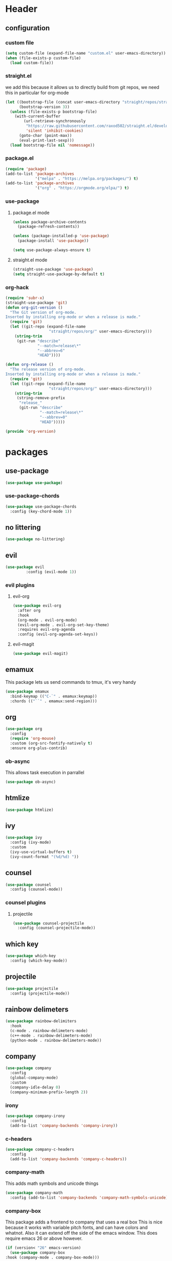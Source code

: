 #+property: header-args :tangle yes
* Header
** configuration
*** custom file
#+begin_src emacs-lisp
(setq custom-file (expand-file-name "custom.el" user-emacs-directory))
(when (file-exists-p custom-file)
  (load custom-file))
#+end_src
*** straight.el
    :properties:
    :header-args: :tangle :no
    :end:
    we add this because it allows us to directly
    build from git repos, we need this in particular
    for org-mode
#+BEGIN_SRC emacs-lisp
(let ((bootstrap-file (concat user-emacs-directory "straight/repos/straight.el/bootstrap.el"))
      (bootstrap-version 3))
  (unless (file-exists-p bootstrap-file)
    (with-current-buffer
        (url-retrieve-synchronously
         "https://raw.githubusercontent.com/raxod502/straight.el/develop/install.el"
         'silent 'inhibit-cookies)
      (goto-char (point-max))
      (eval-print-last-sexp)))
  (load bootstrap-file nil 'nomessage))
#+END_SRC
*** package.el
    :properties:
    :header-args: :tangle yes
    :end:
#+begin_src emacs-lisp
  (require 'package)
  (add-to-list 'package-archives
               '("melpa" . "https://melpa.org/packages/") t)
  (add-to-list 'package-archives
               '("org" . "https://orgmode.org/elpa/") t)
#+end_src

*** use-package
**** package.el mode
     :properties:
     :header-args: :tangle yes
     :end:
#+begin_src emacs-lisp
(unless package-archive-contents
  (package-refresh-contents))

(unless (package-installed-p 'use-package)
  (package-install 'use-package))

(setq use-package-always-ensure t)
#+end_src
**** straight.el mode
:properties:
:header-args: :tangle no
:end:
#+BEGIN_SRC emacs-lisp
(straight-use-package 'use-package)
(setq straight-use-package-by-default t)
#+END_SRC

*** org-hack
:properties:
:header-args: :tangle :no
:end:
#+begin_src emacs-lisp
(require 'subr-x)
(straight-use-package 'git)
(defun org-git-version ()
  "The Git version of org-mode.
Inserted by installing org-mode or when a release is made."
  (require 'git)
  (let ((git-repo (expand-file-name
                   "straight/repos/org/" user-emacs-directory)))
    (string-trim
     (git-run "describe"
              "--match=release\*"
              "--abbrev=6"
              "HEAD"))))

(defun org-release ()
  "The release version of org-mode.
Inserted by installing org-mode or when a release is made."
  (require 'git)
  (let ((git-repo (expand-file-name
                   "straight/repos/org/" user-emacs-directory)))
    (string-trim
     (string-remove-prefix
      "release_"
      (git-run "describe"
               "--match=release\*"
               "--abbrev=0"
               "HEAD")))))

(provide 'org-version)
#+end_src
* packages
** use-package
#+begin_src emacs-lisp
(use-package use-package)
#+end_src
*** use-package-chords
#+begin_src emacs-lisp
  (use-package use-package-chords
    :config (key-chord-mode 1))
#+end_src
** no littering 
#+begin_src emacs-lisp
(use-package no-littering)
#+end_src
** evil
#+begin_src emacs-lisp
(use-package evil
	     :config (evil-mode 1))
#+end_src
*** evil plugins
**** evil-org
#+begin_src emacs-lisp
  (use-package evil-org
    :after org
    :hook
    (org-mode . evil-org-mode)
    (evil-org-mode . evil-org-set-key-theme)
    :requires evil-org-agenda
    :config (evil-org-agenda-set-keys))
#+end_src
**** evil-magit
#+BEGIN_SRC emacs-lisp
(use-package evil-magit)
#+END_SRC
** emamux
This package lets us send commands to tmux, it's very handy
#+BEGIN_SRC emacs-lisp
  (use-package emamux
    :bind-keymap (("C-`" . emamux:keymap))
    :chords (("``" . emamux:send-region)))
#+END_SRC
** org
   :properties:
   :header-args: :tangle yes
   :end:
#+begin_src emacs-lisp
  (use-package org
    :config
    (require 'org-mouse)
    :custom (org-src-fontify-natively t)
    :ensure org-plus-contrib)
#+end_src
*** ob-async
This allows task execution in parrallel
#+BEGIN_SRC emacs-lisp
(use-package ob-async)
#+END_SRC
** htmlize
#+begin_src emacs-lisp	
  (use-package htmlize)
#+end_src
** ivy
#+begin_src emacs-lisp
  (use-package ivy
    :config (ivy-mode)
    :custom
    (ivy-use-virtual-buffers t)
    (ivy-count-format "(%d/%d) "))
#+end_src
** counsel
#+begin_src emacs-lisp
  (use-package counsel
    :config (counsel-mode))
#+end_src
*** counsel plugins
**** projectile
#+begin_src emacs-lisp
  (use-package counsel-projectile
    :config (counsel-projectile-mode))
#+end_src
** which key
#+begin_src emacs-lisp
  (use-package which-key
    :config (which-key-mode))
#+end_src
** projectile
#+begin_src emacs-lisp
  (use-package projectile
    :config (projectile-mode))
#+end_src
** rainbow delimeters
#+begin_src emacs-lisp
  (use-package rainbow-delimiters
    :hook
    (c-mode . rainbow-delimeters-mode)
    (c++-mode . rainbow-delimeters-mode)
    (python-mode . rainbow-delimeters-mode))
#+end_src
** company
#+begin_src emacs-lisp
  (use-package company
    :config
    (global-company-mode)
    :custom
    (company-idle-delay 0)
    (company-minimum-prefix-length 2))
#+end_src
*** irony
#+BEGIN_SRC emacs-lisp
  (use-package company-irony
    :config
    (add-to-list 'company-backends 'company-irony))
#+END_SRC
*** c-headers
#+begin_src emacs-lisp
  (use-package company-c-headers
    :config
    (add-to-list 'company-backends 'company-c-headers))
#+end_src
*** company-math
    This adds math symbols and unicode things
#+BEGIN_SRC emacs-lisp
  (use-package company-math
    :config (add-to-list 'company-backends 'company-math-symbols-unicode))
#+END_SRC
*** company-box
    This package adds a frontend to company that uses a  real box
    This is nice because it works with variable pitch fonts, and can have
    colors and whatnot. Also it can extend off the side of the emacs window.
    This does require emacs 26 or above however.
    #+BEGIN_SRC emacs-lisp
    (if (version< "26" emacs-version)
      (use-package company-box
	:hook (company-mode . company-box-mode)))
    #+END_SRC
*** company-shell
this helps us with shells, and has specific support for [[fish]]
#+BEGIN_SRC emacs-lisp
  (use-package company-shell
    :config (add-to-list 'company-backends
			 '(company-shell
			   company-fish-shell
			   company-shell-env)))
#+END_SRC
*** company flx
#+begin_src emacs-lisp
  (use-package company-flx
    :requires flx
    :config (company-flx-mode +1))
#+end_src
** treemacs
#+begin_src emacs-lisp
  (use-package treemacs
    :chords ("\\\\" . treemacs))
#+end_src
*** treemacs evil
#+begin_src emacs-lisp
(use-package treemacs-evil)
#+end_src
*** treemacs projectile
#+begin_src emacs-lisp
  (use-package treemacs-projectile
    :chords ("\\p" . treemacs-projectile))
#+end_src

** emojify
#+begin_src emacs-lisp
(use-package emojify)
#+end_src
** all the icons
#+BEGIN_SRC emacs-lisp
  (use-package all-the-icons)
#+END_SRC
*** all the icons ivy
    [[ivy]]
    #+BEGIN_SRC emacs-lisp
      (use-package all-the-icons-ivy
	:config (all-the-icons-ivy-setup))
    #+END_SRC
** mode icons
#+begin_src emacs-lisp
  (use-package mode-icons
    :config (mode-icons-mode))
#+end_src
** flx
#+begin_src emacs-lisp
(use-package flx)
#+end_src

** git
#+BEGIN_SRC emacs-lisp
(use-package git)
#+END_SRC
** powerline
#+begin_src emacs-lisp
  (use-package powerline)
#+end_src
*** spaceline
#+BEGIN_SRC emacs-lisp
  (use-package spaceline
    :config (spaceline-spacemacs-theme))
#+END_SRC
** flycheck
#+BEGIN_SRC emacs-lisp
  (use-package flycheck
    :config (global-flycheck-mode))
#+END_SRC
*** flycheck-julia
    see also [[julia]]
#+BEGIN_SRC emacs-lisp
  (use-package flycheck-julia
    :config (flycheck-julia-setup))
#+END_SRC
** paradox
   Paradox is a nicer package list for package.el
   #+BEGIN_SRC emacs-lisp
     (use-package paradox)
   #+END_SRC
** magit
#+BEGIN_SRC emacs-lisp
(use-package magit)
#+END_SRC
** docker
#+BEGIN_SRC emacs-lisp
  (use-package docker
    :config (docker-global-mode))
  (use-package docker-tramp)
#+END_SRC
** kubernetes
#+BEGIN_SRC emacs-lisp
  (use-package kubernetes
    :commands (kubernetes-overview))

  (use-package kubernetes-evil
    :after kubernetes)
#+END_SRC
* language support
** markdown
#+BEGIN_SRC emacs-lisp
(use-package markdown-mode)
#+END_SRC 
** c++
#+BEGIN_SRC emacs-lisp
  (use-package irony
    :hook
    (c++-mode . irony-mode)
    (c-mode . irony-mode)
    (objc-mode . irony-mode))
#+END_SRC
** rpm
#+BEGIN_SRC emacs-lisp
(use-package rpm-spec-mode)
#+END_SRC
** puppet
#+begin_src emacs-lisp
  (use-package puppet-mode)
#+end_src
** salt
#+begin_src emacs-lisp
(use-package salt-mode)
#+end_src
** nim
#+begin_src emacs-lisp
(use-package nim-mode)
#+end_src
** fish
#+BEGIN_SRC emacs-lisp
  (use-package fish-mode)
#+END_SRC
** ruby
#+begin_src emacs-lisp
(use-package robe
  :hook (ruby-mode . robe-mode))
#+end_src
** julia
#+BEGIN_SRC emacs-lisp
  (use-package julia-mode)
#+END_SRC
*** integrations
- [[flycheck-julia]]
** haskell
#+BEGIN_SRC emacs-lisp
  (use-package haskell-mode)
  (use-package intero
    :hook (haskell-mode . intero-mode))
#+END_SRC 
** meson
#+BEGIN_SRC emacs-lisp
(use-package meson-mode)
#+END_SRC
** lisps 
*** guile
#+BEGIN_SRC emacs-lisp
  (use-package paredit)
  (use-package geiser)
#+END_SRC
** web-mode
#+BEGIN_SRC emacs-lisp
  (use-package web-mode)
#+END_SRC
** dockerfiles
#+BEGIN_SRC emacs-lisp
  (use-package dockerfile-mode)
#+END_SRC
* customizations
** variable pitch fonts
   I really like variable pitched fonts (it's why I use emacs, so we're going
   to set them up to be the default here. Note that I want to use them for
   as much as possible, including code
   #+begin_src emacs-lisp
     (custom-set-faces
      '(default ((t (:family "DejaVu Sans")))))
   #+end_src
** diary file
#+BEGIN_SRC emacs-lisp

  (custom-set-variables
   '(diary-file "~/org/diary"))
#+END_SRC
